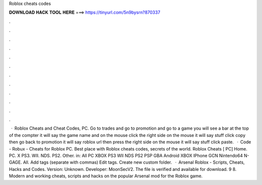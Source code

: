 Roblox cheats codes

𝐃𝐎𝐖𝐍𝐋𝐎𝐀𝐃 𝐇𝐀𝐂𝐊 𝐓𝐎𝐎𝐋 𝐇𝐄𝐑𝐄 ===> https://tinyurl.com/5n9bysrn?870337

.

.

.

.

.

.

.

.

.

.

.

.

 · Roblox Cheats and Cheat Codes, PC. Go to trades and go to promotion and go to a game you will see a bar at the top of the compter it will say the game name and on the mouse click the right side on the mouse it will say stuff click copy then go back to promotion it will say roblox url then press the right side on the mouse it will say stuff click paste.  · Code - Robux - Cheats for Roblox PC. Best place with Roblox cheats codes, secrets of the world. Roblox Cheats [ PC] Home. PC. X PS3. WII. NDS. PS2. Other. in: All PC XBOX PS3 WII NDS PS2 PSP GBA Android XBOX IPhone GCN Nintendo64 N-GAGE. All. Add tags (separate with commas) Edit tags. Create new custom folder.  · Arsenal Roblox - Scripts, Cheats, Hacks and Codes. Version: Unknown. Developer: MoonSecV2. The file is verified and available for download. 9 8. Modern and working cheats, scripts and hacks on the popular Arsenal mod for the Roblox game.